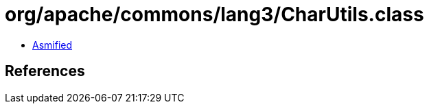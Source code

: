 = org/apache/commons/lang3/CharUtils.class

 - link:CharUtils-asmified.java[Asmified]

== References

